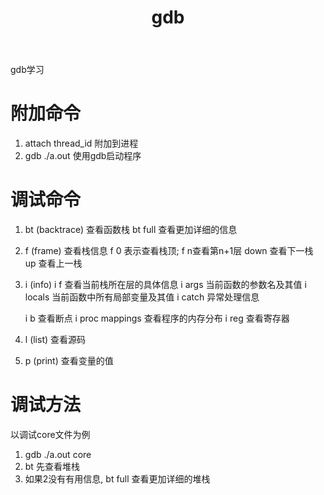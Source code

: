 #+TITLE: gdb
#+LAYOUT: post
#+CATEGORIES: gnu
#+TAGS: 
#+OPTIONS: ^:nil

gdb学习

#+HTML: <!-- more -->

* 附加命令
  1. attach thread_id 附加到进程
  2. gdb ./a.out 使用gdb启动程序

* 调试命令
  1. bt (backtrace) 查看函数栈
     bt full 查看更加详细的信息
  2. f (frame) 查看栈信息
     f 0 表示查看栈顶;  f n查看第n+1层
     down 查看下一栈
     up 查看上一栈
  3. i (info) 
     i f 查看当前栈所在层的具体信息
     i args 当前函数的参数名及其值
     i locals 当前函数中所有局部变量及其值
     i catch 异常处理信息
     
     i b 查看断点
     i proc mappings 查看程序的内存分布
     i reg 查看寄存器
     

  4. l (list) 查看源码
  5. p (print) 查看变量的值
 



* 调试方法
  以调试core文件为例
  1. gdb  ./a.out core
  2. bt 先查看堆栈
  3. 如果2没有有用信息, bt full 查看更加详细的堆栈

